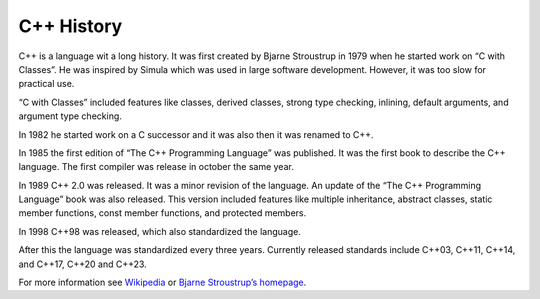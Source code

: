 C++ History
===========

C++ is a language wit a long history. It was first created by Bjarne Stroustrup in 1979 when he started work on “C with Classes”. He was inspired by Simula which was used in large software development. However, it was too slow for practical use.

“C with Classes” included features like classes, derived classes, strong type checking, inlining, default arguments, and argument type checking.

In 1982 he started work on a C successor and it was also then it was renamed to C++.

In 1985 the first edition of “The C++ Programming Language” was published. It was the first book to describe the C++ language. The first compiler was release in october the same year.

In 1989 C++ 2.0 was released. It was a minor revision of the language. An update of the “The C++ Programming Language” book was also released. This version included features like multiple inheritance, abstract classes, static member functions, const member functions, and protected members.

In 1998 C++98 was released, which also standardized the language.

After this the language was standardized every three years. Currently released standards include C++03, C++11, C++14, and C++17, C++20 and C++23.

For more information see
`Wikipedia <https://en.wikipedia.org/wiki/C%2B%2B#History>`__ or `Bjarne
Stroustrup’s homepage <http://www.stroustrup.com/hopl2.pdf>`__.
